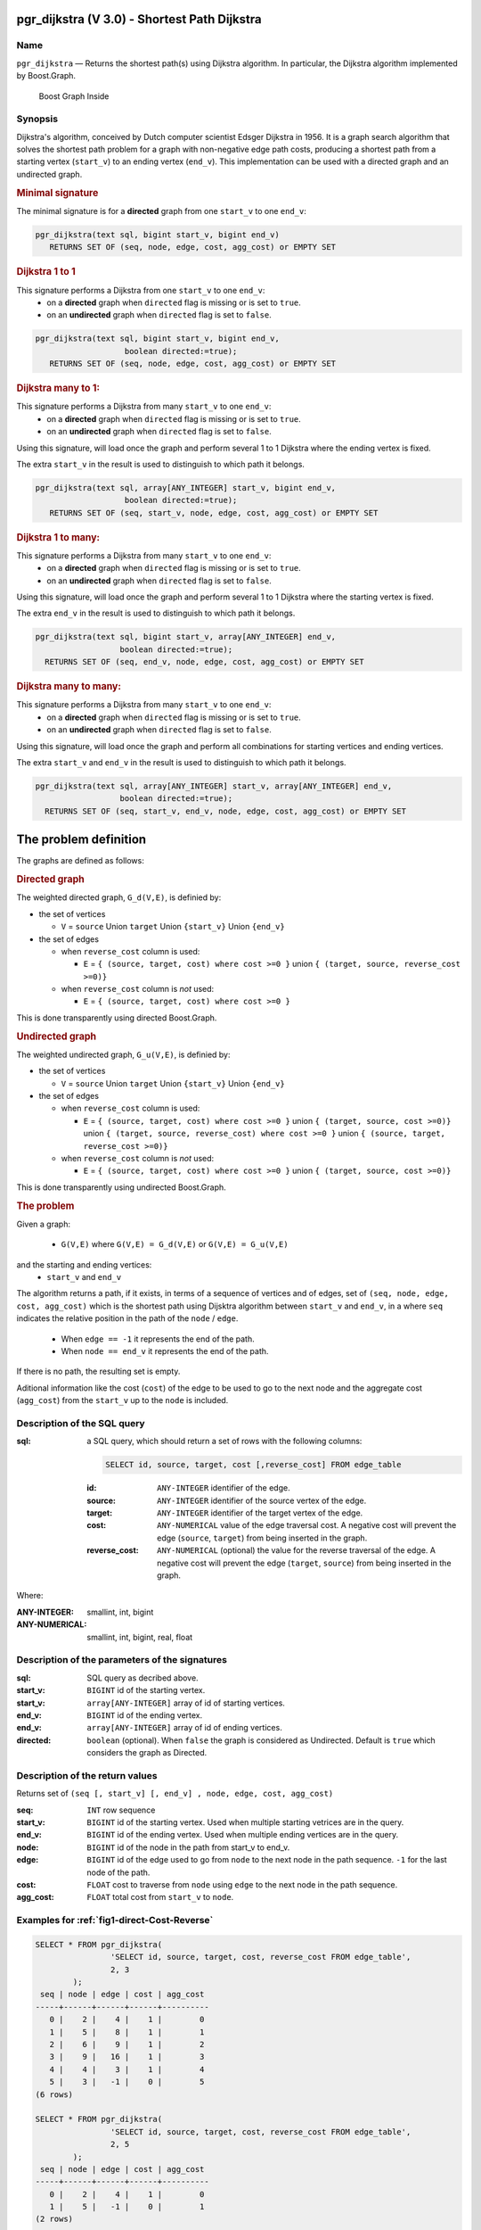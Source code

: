 .. 
   ****************************************************************************
    pgRouting Manual
    Copyright(c) pgRouting Contributors

    This documentation is licensed under a Creative Commons Attribution-Share  
    Alike 3.0 License: http://creativecommons.org/licenses/by-sa/3.0/
   ****************************************************************************

.. _pgr_dijkstra_v3:

pgr_dijkstra (V 3.0) - Shortest Path Dijkstra
===============================================================================

.. index:: 
	single: pgr_dijkstra(text,integer,integer,boolean,boolean)
	module: dijkstra

Name
-------------------------------------------------------------------------------

``pgr_dijkstra`` — Returns the shortest path(s) using Dijkstra algorithm.
In particular, the Dijkstra algorithm implemented by Boost.Graph.

.. figure:: ../../../doc/src/introduction/images/boost-inside.jpeg
   :target: http://www.boost.org/doc/libs/1_58_0/libs/graph/doc/index.html

   Boost Graph Inside


Synopsis
-------------------------------------------------------------------------------

Dijkstra's algorithm, conceived by Dutch computer scientist Edsger Dijkstra in 1956.
It is a graph search algorithm that solves the shortest path problem for
a graph with non-negative edge path costs, producing a shortest path from 
a starting vertex (``start_v``) to an ending vertex (``end_v``).
This implementation can be used with a directed graph and an undirected graph.

.. rubric:: Minimal signature

The minimal signature is for a **directed** graph from one ``start_v`` to one ``end_v``:

.. code-block:: sql

      pgr_dijkstra(text sql, bigint start_v, bigint end_v)
       	 RETURNS SET OF (seq, node, edge, cost, agg_cost) or EMPTY SET


.. rubric:: Dijkstra 1 to 1

This signature performs a Dijkstra from one ``start_v`` to one ``end_v``:
  -  on a **directed** graph when ``directed`` flag is missing or is set to ``true``.
  -  on an **undirected** graph when ``directed`` flag is set to ``false``.

.. code-block:: sql

      pgr_dijkstra(text sql, bigint start_v, bigint end_v,
	                 boolean directed:=true);
       	 RETURNS SET OF (seq, node, edge, cost, agg_cost) or EMPTY SET


.. rubric:: Dijkstra many to 1:

This signature performs a Dijkstra from many ``start_v`` to one ``end_v``:
  -  on a **directed** graph when ``directed`` flag is missing or is set to ``true``.
  -  on an **undirected** graph when ``directed`` flag is set to ``false``.

Using this signature, will load once the graph and perform several 1 to 1 Dijkstra
where the ending vertex is fixed.

The extra ``start_v`` in the result is used to distinguish to which path it belongs.

.. code-block:: sql

      pgr_dijkstra(text sql, array[ANY_INTEGER] start_v, bigint end_v,
	                 boolean directed:=true);
       	 RETURNS SET OF (seq, start_v, node, edge, cost, agg_cost) or EMPTY SET

.. rubric:: Dijkstra 1 to many:

This signature performs a Dijkstra from many ``start_v`` to one ``end_v``:
  -  on a **directed** graph when ``directed`` flag is missing or is set to ``true``.
  -  on an **undirected** graph when ``directed`` flag is set to ``false``.

Using this signature, will load once the graph and perform several 1 to 1 Dijkstra
where the starting vertex is fixed.

The extra ``end_v`` in the result is used to distinguish to which path it belongs.

.. code-block:: sql

       pgr_dijkstra(text sql, bigint start_v, array[ANY_INTEGER] end_v,
	                 boolean directed:=true);
       	 RETURNS SET OF (seq, end_v, node, edge, cost, agg_cost) or EMPTY SET

.. rubric:: Dijkstra many to many:


This signature performs a Dijkstra from many ``start_v`` to one ``end_v``:
  -  on a **directed** graph when ``directed`` flag is missing or is set to ``true``.
  -  on an **undirected** graph when ``directed`` flag is set to ``false``.


Using this signature, will load once the graph and perform all combinations 
for starting vertices and ending vertices.

The extra ``start_v`` and ``end_v`` in the result is used to distinguish to which path it belongs.

.. code-block:: sql

       pgr_dijkstra(text sql, array[ANY_INTEGER] start_v, array[ANY_INTEGER] end_v,
	                 boolean directed:=true);
       	 RETURNS SET OF (seq, start_v, end_v, node, edge, cost, agg_cost) or EMPTY SET


The problem definition
======================

The graphs are defined as follows:

.. rubric:: Directed graph

The weighted directed graph, ``G_d(V,E)``, is definied by:

* the set of vertices 

  - ``V`` = ``source`` Union ``target`` Union ``{start_v}`` Union ``{end_v}``

* the set of edges

  - when ``reverse_cost`` column is used: 

    - ``E`` = ``{ (source, target, cost) where cost >=0 }``  union ``{ (target, source, reverse_cost >=0)}``

  - when ``reverse_cost`` column is *not* used: 

    - ``E`` = ``{ (source, target, cost) where cost >=0 }``

This is done transparently using directed Boost.Graph.

.. rubric:: Undirected graph

The weighted undirected graph, ``G_u(V,E)``, is definied by:

* the set of vertices

  -  ``V`` = ``source`` Union ``target`` Union ``{start_v}`` Union ``{end_v}``

* the set of edges

  - when ``reverse_cost`` column is used:

    - ``E`` = ``{ (source, target, cost) where cost >=0 }``  union ``{ (target, source, cost >=0)}``  \
      union ``{ (target, source, reverse_cost) where cost >=0 }``  union ``{ (source, target,  reverse_cost >=0)}``

  - when ``reverse_cost`` column is *not* used:

    - ``E`` = ``{ (source, target, cost) where cost >=0 }``  union ``{ (target, source, cost >=0)}``

This is done transparently using undirected Boost.Graph.

.. rubric:: The problem

Given a graph:

  - ``G(V,E)``  where ``G(V,E) = G_d(V,E)`` or ``G(V,E) = G_u(V,E)``

and the starting and ending vertices:
  - ``start_v`` and ``end_v``

The algorithm returns a path, if it exists, in terms of a sequence of vertices and of edges,
set of ``(seq, node, edge, cost, agg_cost)``
which is the shortest path using Dijsktra algorithm between ``start_v`` and ``end_v``, in a
where ``seq`` indicates the relative position in the path of the ``node`` / ``edge``.

  - When ``edge == -1`` it represents the end of the path.

  - When ``node == end_v`` it represents the end of the path.


If there is no path, the resulting set is empty.

Aditional information like the cost (``cost``) of the edge to be used to go to the next node
and the aggregate cost (``agg_cost``) from the ``start_v`` up to the ``node`` is included.


Description of the SQL query
-------------------------------------------------------------------------------

:sql: a SQL query, which should return a set of rows with the following columns:

	.. code-block:: sql

		SELECT id, source, target, cost [,reverse_cost] FROM edge_table


	:id: ``ANY-INTEGER`` identifier of the edge.
	:source: ``ANY-INTEGER`` identifier of the source vertex of the edge.
	:target: ``ANY-INTEGER`` identifier of the target vertex of the edge.
	:cost: ``ANY-NUMERICAL`` value of the edge traversal cost. A negative cost will prevent the edge (``source``, ``target``) from being inserted in the graph.
	:reverse_cost: ``ANY-NUMERICAL`` (optional) the value for the reverse traversal of the edge. A negative cost will prevent the edge (``target``, ``source``) from being inserted in the graph.

Where:

:ANY-INTEGER: smallint, int, bigint
:ANY-NUMERICAL: smallint, int, bigint, real, float


Description of the parameters of the signatures
-------------------------------------------------------------------------------

:sql: SQL query as decribed above.
:start_v: ``BIGINT`` id of the starting vertex.
:start_v: ``array[ANY-INTEGER]`` array of id of starting vertices.
:end_v: ``BIGINT`` id of the ending vertex.
:end_v: ``array[ANY-INTEGER]`` array of id of ending vertices.
:directed: ``boolean`` (optional). When ``false`` the graph is considered as Undirected. Default is ``true`` which considers the graph as Directed.


Description of the return values
-------------------------------------------------------------------------------

Returns set of ``(seq [, start_v] [, end_v] , node, edge, cost, agg_cost)``

:seq: ``INT``  row sequence
:start_v: ``BIGINT`` id of the starting vertex. Used when multiple starting vetrices are in the query.
:end_v: ``BIGINT`` id of the ending vertex. Used when multiple ending vertices are in the query.
:node: ``BIGINT`` id of the node in the path from start_v to end_v.
:edge: ``BIGINT`` id of the edge used to go from ``node`` to the next node in the path sequence. ``-1`` for the last node of the path. 
:cost: ``FLOAT`` cost to traverse from ``node`` using ``edge`` to the next node in the path sequence.
:agg_cost:  ``FLOAT`` total cost from ``start_v`` to ``node``.



Examples for :ref:`fig1-direct-Cost-Reverse` 
-------------------------------------------------------------------------------

.. code-block:: sql

        SELECT * FROM pgr_dijkstra(
                        'SELECT id, source, target, cost, reverse_cost FROM edge_table',
                        2, 3
                );
         seq | node | edge | cost | agg_cost 
        -----+------+------+------+----------
           0 |    2 |    4 |    1 |        0
           1 |    5 |    8 |    1 |        1
           2 |    6 |    9 |    1 |        2
           3 |    9 |   16 |    1 |        3
           4 |    4 |    3 |    1 |        4
           5 |    3 |   -1 |    0 |        5
        (6 rows)

        SELECT * FROM pgr_dijkstra(
                        'SELECT id, source, target, cost, reverse_cost FROM edge_table',
                        2, 5
                );
         seq | node | edge | cost | agg_cost 
        -----+------+------+------+----------
           0 |    2 |    4 |    1 |        0
           1 |    5 |   -1 |    0 |        1
        (2 rows)

        SELECT * FROM pgr_dijkstra(
                        'SELECT id, source, target, cost, reverse_cost FROM edge_table',
                        2, array[3,5]
                );
         seq | end_v | node | edge | cost | agg_cost 
        -----+-------+------+------+------+----------
           0 |     3 |    2 |    4 |    1 |        0
           1 |     3 |    5 |    8 |    1 |        1
           2 |     3 |    6 |    9 |    1 |        2
           3 |     3 |    9 |   16 |    1 |        3
           4 |     3 |    4 |    3 |    1 |        4
           5 |     3 |    3 |   -1 |    0 |        5
           6 |     5 |    2 |    4 |    1 |        0
           7 |     5 |    5 |   -1 |    0 |        1
        (8 rows)

        SELECT * FROM pgr_dijkstra(
                        'SELECT id, source, target, cost, reverse_cost FROM edge_table',
                        11, 3
                );
         seq | node | edge | cost | agg_cost 
        -----+------+------+------+----------
           0 |   11 |   13 |    1 |        0
           1 |   12 |   15 |    1 |        1
           2 |    9 |   16 |    1 |        2
           3 |    4 |    3 |    1 |        3
           4 |    3 |   -1 |    0 |        4
        (5 rows)

        SELECT * FROM pgr_dijkstra(
                        'SELECT id, source, target, cost, reverse_cost FROM edge_table',
                        11, 5
                );
         seq | node | edge | cost | agg_cost 
        -----+------+------+------+----------
           0 |   11 |   13 |    1 |        0
           1 |   12 |   15 |    1 |        1
           2 |    9 |    9 |    1 |        2
           3 |    6 |    8 |    1 |        3
           4 |    5 |   -1 |    0 |        4
        (5 rows)

       
        SELECT * FROM pgr_dijkstra(
                        'SELECT id, source, target, cost, reverse_cost FROM edge_table',
                        array[2,11], 5
                );
         seq | start_v | node | edge | cost | agg_cost 
        -----+---------+------+------+------+----------
           0 |       2 |    2 |    4 |    1 |        0
           1 |       2 |    5 |   -1 |    0 |        1
           2 |      11 |   11 |   13 |    1 |        0
           3 |      11 |   12 |   15 |    1 |        1
           4 |      11 |    9 |    9 |    1 |        2
           5 |      11 |    6 |    8 |    1 |        3
           6 |      11 |    5 |   -1 |    0 |        4
        (7 rows)


        SELECT * FROM pgr_dijkstra(
                        'SELECT id, source, target, cost, reverse_cost FROM edge_table',
                        array[2, 11], array[3,5]
                );
         seq | start_v | end_v | node | edge | cost | agg_cost 
        -----+---------+-------+------+------+------+----------
           0 |       2 |     3 |    2 |    4 |    1 |        0
           1 |       2 |     3 |    5 |    8 |    1 |        1
           2 |       2 |     3 |    6 |    9 |    1 |        2
           3 |       2 |     3 |    9 |   16 |    1 |        3
           4 |       2 |     3 |    4 |    3 |    1 |        4
           5 |       2 |     3 |    3 |   -1 |    0 |        5
           6 |       2 |     5 |    2 |    4 |    1 |        0
           7 |       2 |     5 |    5 |   -1 |    0 |        1
           8 |      11 |     3 |   11 |   13 |    1 |        0
           9 |      11 |     3 |   12 |   15 |    1 |        1
          10 |      11 |     3 |    9 |   16 |    1 |        2
          11 |      11 |     3 |    4 |    3 |    1 |        3
          12 |      11 |     3 |    3 |   -1 |    0 |        4
          13 |      11 |     5 |   11 |   13 |    1 |        0
          14 |      11 |     5 |   12 |   15 |    1 |        1
          15 |      11 |     5 |    9 |    9 |    1 |        2
          16 |      11 |     5 |    6 |    8 |    1 |        3
          17 |      11 |     5 |    5 |   -1 |    0 |        4
        (18 rows)


Examples for :ref:`fig2-undirect-Cost-Reverse` 
-------------------------------------------------------------------------------

.. code-block:: sql

        SELECT * FROM pgr_dijkstra(
                        'SELECT id, source, target, cost, reverse_cost FROM edge_table',
                        2, 3,
                        false
                );
         seq | node | edge | cost | agg_cost 
        -----+------+------+------+----------
           0 |    2 |    2 |    1 |        0
           1 |    3 |   -1 |    0 |        1
        (2 rows)

        SELECT * FROM pgr_dijkstra(
                        'SELECT id, source, target, cost, reverse_cost FROM edge_table',
                        2, 5,
                        false
                );
         seq | node | edge | cost | agg_cost 
        -----+------+------+------+----------
           0 |    2 |    4 |    1 |        0
           1 |    5 |   -1 |    0 |        1
        (2 rows)

        SELECT * FROM pgr_dijkstra(
                        'SELECT id, source, target, cost, reverse_cost FROM edge_table',
                        11, 3,
                        false
                );
         seq | node | edge | cost | agg_cost 
        -----+------+------+------+----------
           0 |   11 |   11 |    1 |        0
           1 |    6 |    5 |    1 |        1
           2 |    3 |   -1 |    0 |        2
        (3 rows)

        SELECT * FROM pgr_dijkstra(
                        'SELECT id, source, target, cost, reverse_cost FROM edge_table',
                        11, 5,
                        false
                );
         seq | node | edge | cost | agg_cost 
        -----+------+------+------+----------
           0 |   11 |   11 |    1 |        0
           1 |    6 |    8 |    1 |        1
           2 |    5 |   -1 |    0 |        2
        (3 rows)

       
        SELECT * FROM pgr_dijkstra(
                        'SELECT id, source, target, cost, reverse_cost FROM edge_table',
                        array[2,11], 5,
                        false
                );
         seq | start_v | node | edge | cost | agg_cost 
        -----+---------+------+------+------+----------
           0 |       2 |    2 |    4 |    1 |        0
           1 |       2 |    5 |   -1 |    0 |        1
           2 |      11 |   11 |   11 |    1 |        0
           3 |      11 |    6 |    8 |    1 |        1
           4 |      11 |    5 |   -1 |    0 |        2
        (5 rows)

        SELECT * FROM pgr_dijkstra(
                        'SELECT id, source, target, cost, reverse_cost FROM edge_table',
                        2, array[3,5],
                        false
                );
         seq | end_v | node | edge | cost | agg_cost 
        -----+-------+------+------+------+----------
           0 |     3 |    2 |    2 |    1 |        0
           1 |     3 |    3 |   -1 |    0 |        1
           2 |     5 |    2 |    4 |    1 |        0
           3 |     5 |    5 |   -1 |    0 |        1
        (4 rows)

        SELECT * FROM pgr_dijkstra(
                        'SELECT id, source, target, cost, reverse_cost FROM edge_table',
                        array[2, 11], array[3,5],
                        false
                );
         seq | start_v | end_v | node | edge | cost | agg_cost 
        -----+---------+-------+------+------+------+----------
           0 |       2 |     3 |    2 |    2 |    1 |        0
           1 |       2 |     3 |    3 |   -1 |    0 |        1
           2 |       2 |     5 |    2 |    4 |    1 |        0
           3 |       2 |     5 |    5 |   -1 |    0 |        1
           4 |      11 |     3 |   11 |   11 |    1 |        0
           5 |      11 |     3 |    6 |    5 |    1 |        1
           6 |      11 |     3 |    3 |   -1 |    0 |        2
           7 |      11 |     5 |   11 |   11 |    1 |        0
           8 |      11 |     5 |    6 |    8 |    1 |        1
           9 |      11 |     5 |    5 |   -1 |    0 |        2
        (10 rows)
        

Examples for :ref:`fig3-direct-Cost` 
-------------------------------------------------------------------------------

.. code-block:: sql

        SELECT * FROM pgr_dijkstra(
                        'SELECT id, source, target, cost FROM edge_table',
                        2, 3
                );
         seq | node | edge | cost | agg_cost 
        -----+------+------+------+----------
        (0 rows)

        SELECT * FROM pgr_dijkstra(
                        'SELECT id, source, target, cost FROM edge_table',
                        2, 5
                );
         seq | node | edge | cost | agg_cost 
        -----+------+------+------+----------
           0 |    2 |    4 |    1 |        0
           1 |    5 |   -1 |    0 |        1
        (2 rows)

        SELECT * FROM pgr_dijkstra(
                        'SELECT id, source, target, cost FROM edge_table',
                        11, 3
                );
         seq | node | edge | cost | agg_cost 
        -----+------+------+------+----------
        (0 rows)

        SELECT * FROM pgr_dijkstra(
                        'SELECT id, source, target, cost FROM edge_table',
                        11, 5
                );
         seq | node | edge | cost | agg_cost 
        -----+------+------+------+----------
        (0 rows)

        SELECT * FROM pgr_dijkstra(
                        'SELECT id, source, target, cost FROM edge_table',
                        array[2,11], 5
                );
         seq | start_v | node | edge | cost | agg_cost 
        -----+---------+------+------+------+----------
           0 |       2 |    2 |    4 |    1 |        0
           1 |       2 |    5 |   -1 |    0 |        1
        (2 rows)

        SELECT * FROM pgr_dijkstra(
                        'SELECT id, source, target, cost FROM edge_table',
                        2, array[3,5]
                );
         seq | end_v | node | edge | cost | agg_cost 
        -----+-------+------+------+------+----------
           0 |     5 |    2 |    4 |    1 |        0
           1 |     5 |    5 |   -1 |    0 |        1
        (2 rows)

        SELECT * FROM pgr_dijkstra(
                        'SELECT id, source, target, cost FROM edge_table',
                        array[2, 11], array[3,5]
                );
         seq | start_v | end_v | node | edge | cost | agg_cost 
        -----+---------+-------+------+------+------+----------
           0 |       2 |     5 |    2 |    4 |    1 |        0
           1 |       2 |     5 |    5 |   -1 |    0 |        1
        (2 rows)
        



Examples for :ref:`fig4-undirect-Cost` 
-------------------------------------------------------------------------------

.. code-block:: sql

	SELECT * FROM pgr_dijkstra(
			'SELECT id, source, target, cost FROM edge_table',
			2, 3,
                        false
		);
        seq | node | edge | cost | agg_cost 
       -----+------+------+------+----------
          0 |    2 |    4 |    1 |        0
          1 |    5 |    8 |    1 |        1
          2 |    6 |    5 |    1 |        2
          3 |    3 |   -1 |    0 |        3
       (4 rows)

	SELECT * FROM pgr_dijkstra(
			'SELECT id, source, target, cost FROM edge_table',
			2, 5,
                        false
		);
        seq | node | edge | cost | agg_cost 
       -----+------+------+------+----------
          0 |    2 |    4 |    1 |        0
          1 |    5 |   -1 |    0 |        1
       (2 rows)

	SELECT * FROM pgr_dijkstra(
			'SELECT id, source, target, cost FROM edge_table',
			11, 3,
                        false
		);
        seq | node | edge | cost | agg_cost 
       -----+------+------+------+----------
          0 |   11 |   11 |    1 |        0
          1 |    6 |    5 |    1 |        1
          2 |    3 |   -1 |    0 |        2
       (3 rows)

	SELECT * FROM pgr_dijkstra(
			'SELECT id, source, target, cost FROM edge_table',
			11, 5,
                        false
		);
        seq | node | edge | cost | agg_cost 
       -----+------+------+------+----------
          0 |   11 |   11 |    1 |        0
          1 |    6 |    8 |    1 |        1
          2 |    5 |   -1 |    0 |        2
       (3 rows)

       
	SELECT * FROM pgr_dijkstra(
			'SELECT id, source, target, cost FROM edge_table',
			array[2,11], 5,
                        false
		);
        seq | start_v | node | edge | cost | agg_cost 
       -----+---------+------+------+------+----------
          0 |       2 |    2 |    4 |    1 |        0
          1 |       2 |    5 |   -1 |    0 |        1
          2 |      11 |   11 |   11 |    1 |        0
          3 |      11 |    6 |    8 |    1 |        1
          4 |      11 |    5 |   -1 |    0 |        2
       (5 rows)

	SELECT * FROM pgr_dijkstra(
			'SELECT id, source, target, cost FROM edge_table',
			2, array[3,5],
                        false
		);
        seq | end_v | node | edge | cost | agg_cost 
       -----+-------+------+------+------+----------
          0 |     3 |    2 |    4 |    1 |        0
          1 |     3 |    5 |    8 |    1 |        1
          2 |     3 |    6 |    5 |    1 |        2
          3 |     3 |    3 |   -1 |    0 |        3
          4 |     5 |    2 |    4 |    1 |        0
          5 |     5 |    5 |   -1 |    0 |        1
       (6 rows)

	SELECT * FROM pgr_dijkstra(
			'SELECT id, source, target, cost FROM edge_table',
			array[2, 11], array[3,5],
                        false
		);
        seq | start_v | end_v | node | edge | cost | agg_cost 
       -----+---------+-------+------+------+------+----------
          0 |       2 |     3 |    2 |    4 |    1 |        0
          1 |       2 |     3 |    5 |    8 |    1 |        1
          2 |       2 |     3 |    6 |    5 |    1 |        2
          3 |       2 |     3 |    3 |   -1 |    0 |        3
          4 |       2 |     5 |    2 |    4 |    1 |        0
          5 |       2 |     5 |    5 |   -1 |    0 |        1
          6 |      11 |     3 |   11 |   11 |    1 |        0
          7 |      11 |     3 |    6 |    5 |    1 |        1
          8 |      11 |     3 |    3 |   -1 |    0 |        2
          9 |      11 |     5 |   11 |   11 |    1 |        0
         10 |      11 |     5 |    6 |    8 |    1 |        1
         11 |      11 |     5 |    5 |   -1 |    0 |        2
       (12 rows)




Equivalences for :ref:`fig1-direct-Cost-Reverse` 
-------------------------------------------------------------------------------

.. code-block:: sql

        -- V2
	SELECT * FROM pgr_dijkstra(
		'SELECT id, source, target, cost, reverse_cost FROM edge_table',
		2, 3,
                true,    -- directed flag
                true      -- has_rcost
	);

        seq | id1 | id2 | cost 
       -----+-----+-----+------
          0 |   2 |   4 |    1
          1 |   5 |   8 |    1
          2 |   6 |   9 |    1
          3 |   9 |  16 |    1
          4 |   4 |   3 |    1
          5 |   3 |  -1 |    0
       (6 rows)


        -- V3
	SELECT * FROM pgr_dijkstra(
               'SELECT id, source, target, cost, reverse_cost FROM edge_table',
		2, 3,
                true     -- directed flag
	);


	SELECT * FROM pgr_dijkstra(
		'SELECT id, source, target, cost, reverse_cost FROM edge_table',
		2,3 
	);

       seq | node | edge | cost | agg_cost 
       -----+------+------+------+----------
          0 |    2 |    4 |    1 |        0
          1 |    5 |    8 |    1 |        1
          2 |    6 |    9 |    1 |        2
          3 |    9 |   16 |    1 |        3
          4 |    4 |    3 |    1 |        4
          5 |    3 |   -1 |    0 |        5
       (6 rows)



        SELECT * FROM pgr_dijkstra(
                'SELECT id, source, target, cost, reverse_cost FROM edge_table',
                2, array[3],
                true     
        );


        SELECT * FROM pgr_dijkstra(
                'SELECT id, source, target, cost, reverse_cost FROM edge_table',
                2, array[3]
        );

       seq | start_v | node | edge | cost | agg_cost 
       -----+---------+------+------+------+----------
          0 |       2 |    2 |    4 |    1 |        0
          1 |       2 |    5 |    8 |    1 |        1
          2 |       2 |    6 |    9 |    1 |        2
          3 |       2 |    9 |   16 |    1 |        3
          4 |       2 |    4 |    3 |    1 |        4
          5 |       2 |    3 |   -1 |    0 |        5
       (6 rows)
       

        SELECT * FROM pgr_dijkstra(
                'SELECT id, source, target, cost, reverse_cost FROM edge_table',
                array[2], array[3],
                true
        );


        SELECT * FROM pgr_dijkstra(
                'SELECT id, source, target, cost, reverse_cost FROM edge_table',
                array[2], array[3]
        );

        seq | start_v | end_v | node | edge | cost | agg_cost 
       -----+---------+-------+------+------+------+----------
          0 |       2 |     3 |    2 |    4 |    1 |        0
          1 |       2 |     3 |    5 |    8 |    1 |        1
          2 |       2 |     3 |    6 |    9 |    1 |        2
          3 |       2 |     3 |    9 |   16 |    1 |        3
          4 |       2 |     3 |    4 |    3 |    1 |        4
          5 |       2 |     3 |    3 |   -1 |    0 |        5
       (6 rows)




Equivalences for :ref:`fig2-undirect-Cost-Reverse` 
-------------------------------------------------------------------------------

.. code-block:: sql

        -- V2
	SELECT * FROM pgr_dijkstra(
		'SELECT id, source, target, cost, reverse_cost FROM edge_table',
		2, 3,
                false,    -- directed flag
                true      -- has_rcost
	);

        seq | id1 | id2 | cost 
       -----+-----+-----+------
          0 |   2 |   2 |    1
          1 |   3 |  -1 |    0
       (2 rows)


        -- V3
	SELECT * FROM pgr_dijkstra(
               'SELECT id, source, target, cost, reverse_cost FROM edge_table',
		2, 3,
                false     -- directed flag
	);

        seq | node | edge | cost | agg_cost 
       -----+------+------+------+----------
          0 |    2 |    2 |    1 |        0
          1 |    3 |   -1 |    0 |        1
       (2 rows)



        SELECT * FROM pgr_dijkstra(
                'SELECT id, source, target, cost, reverse_cost FROM edge_table',
                2, array[3],
                false     
        );
        seq | end_v | node | edge | cost | agg_cost 
       -----+-------+------+------+------+----------
          0 |     3 |    2 |    2 |    1 |        0
          1 |     3 |    3 |   -1 |    0 |        1
       (2 rows)


        SELECT * FROM pgr_dijkstra(
                'SELECT id, source, target, cost, reverse_cost FROM edge_table',
                array[2], 3,
                false
        );
        seq | start_v | node | edge | cost | agg_cost 
       -----+---------+------+------+------+----------
          0 |       2 |    2 |    2 |    1 |        0
          1 |       2 |    3 |   -1 |    0 |        1
       (2 rows)


        SELECT * FROM pgr_dijkstra(
                'SELECT id, source, target, cost, reverse_cost FROM edge_table',
                array[2], array[3],
                false
        );

        seq | start_v | end_v | node | edge | cost | agg_cost 
       -----+---------+-------+------+------+------+----------
          0 |       2 |     3 |    2 |    2 |    1 |        0
          1 |       2 |     3 |    3 |   -1 |    0 |        1
       (2 rows)


The queries use the :ref:`sampledata` network.

.. rubric:: History

* Renamed in version 2.0.0 
* Added functionality for version 3.0.0 in version 2.1


See Also
-------------------------------------------------------------------------------

* http://en.wikipedia.org/wiki/Dijkstra%27s_algorithm
